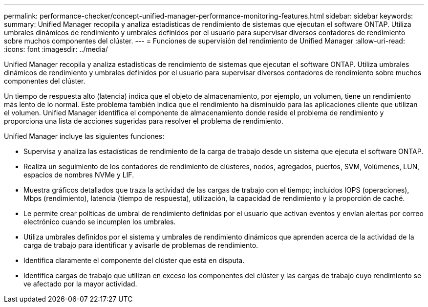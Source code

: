 ---
permalink: performance-checker/concept-unified-manager-performance-monitoring-features.html 
sidebar: sidebar 
keywords:  
summary: Unified Manager recopila y analiza estadísticas de rendimiento de sistemas que ejecutan el software ONTAP. Utiliza umbrales dinámicos de rendimiento y umbrales definidos por el usuario para supervisar diversos contadores de rendimiento sobre muchos componentes del clúster. 
---
= Funciones de supervisión del rendimiento de Unified Manager
:allow-uri-read: 
:icons: font
:imagesdir: ../media/


[role="lead"]
Unified Manager recopila y analiza estadísticas de rendimiento de sistemas que ejecutan el software ONTAP. Utiliza umbrales dinámicos de rendimiento y umbrales definidos por el usuario para supervisar diversos contadores de rendimiento sobre muchos componentes del clúster.

Un tiempo de respuesta alto (latencia) indica que el objeto de almacenamiento, por ejemplo, un volumen, tiene un rendimiento más lento de lo normal. Este problema también indica que el rendimiento ha disminuido para las aplicaciones cliente que utilizan el volumen. Unified Manager identifica el componente de almacenamiento donde reside el problema de rendimiento y proporciona una lista de acciones sugeridas para resolver el problema de rendimiento.

Unified Manager incluye las siguientes funciones:

* Supervisa y analiza las estadísticas de rendimiento de la carga de trabajo desde un sistema que ejecuta el software ONTAP.
* Realiza un seguimiento de los contadores de rendimiento de clústeres, nodos, agregados, puertos, SVM, Volúmenes, LUN, espacios de nombres NVMe y LIF.
* Muestra gráficos detallados que traza la actividad de las cargas de trabajo con el tiempo; incluidos IOPS (operaciones), Mbps (rendimiento), latencia (tiempo de respuesta), utilización, la capacidad de rendimiento y la proporción de caché.
* Le permite crear políticas de umbral de rendimiento definidas por el usuario que activan eventos y envían alertas por correo electrónico cuando se incumplen los umbrales.
* Utiliza umbrales definidos por el sistema y umbrales de rendimiento dinámicos que aprenden acerca de la actividad de la carga de trabajo para identificar y avisarle de problemas de rendimiento.
* Identifica claramente el componente del clúster que está en disputa.
* Identifica cargas de trabajo que utilizan en exceso los componentes del clúster y las cargas de trabajo cuyo rendimiento se ve afectado por la mayor actividad.

